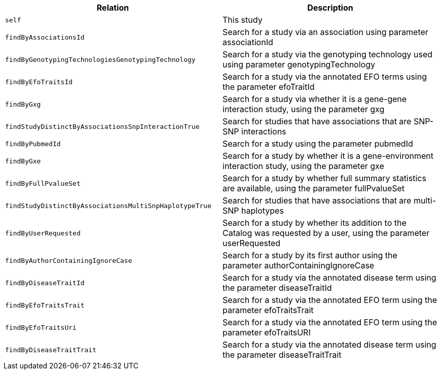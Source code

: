 |===
|Relation|Description

|`self`
|This study

|`findByAssociationsId`
|Search for a study via an association using parameter associationId

|`findByGenotypingTechnologiesGenotypingTechnology`
|Search for a study via the genotyping technology used using parameter genotypingTechnology

|`findByEfoTraitsId`
|Search for a study via the annotated EFO terms using the parameter efoTraitId

|`findByGxg`
|Search for a study via whether it is a gene-gene interaction study, using the parameter gxg

|`findStudyDistinctByAssociationsSnpInteractionTrue`
|Search for studies that have associations that are SNP-SNP interactions 

|`findByPubmedId`
|Search for a study using the parameter pubmedId

|`findByGxe`
|Search for a study by whether it is a gene-environment interaction study, using the parameter gxe

|`findByFullPvalueSet`
|Search for a study by whether full summary statistics are available, using the parameter fullPvalueSet

|`findStudyDistinctByAssociationsMultiSnpHaplotypeTrue`
|Search for studies that have associations that are multi-SNP haplotypes

|`findByUserRequested`
|Search for a study by whether its addition to the Catalog was requested by a user, using the parameter userRequested 

|`findByAuthorContainingIgnoreCase`
|Search for a study by its first author using the parameter authorContainingIgnoreCase

|`findByDiseaseTraitId`
|Search for a study via the annotated disease term using the parameter diseaseTraitId

|`findByEfoTraitsTrait`
|Search for a study via the annotated EFO term using the parameter efoTraitsTrait

|`findByEfoTraitsUri`
|Search for a study via the annotated EFO term using the parameter efoTraitsURI

|`findByDiseaseTraitTrait`
|Search for a study via the annotated disease term using the parameter diseaseTraitTrait

|===